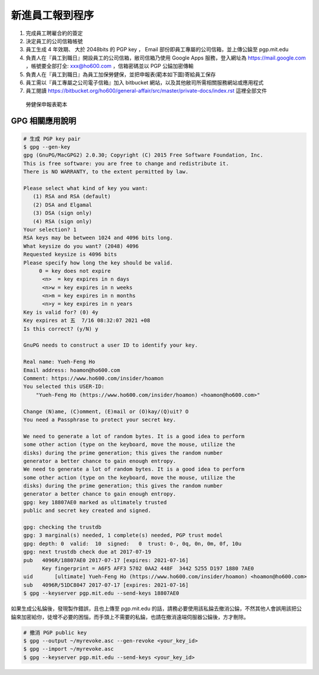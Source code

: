 新進員工報到程序
===============================================================================

1. 完成員工聘雇合約的簽定
#. 決定員工的公司信箱帳號
#. 員工生成 4 年效期、 大於 2048bits 的 PGP key ， Email 部份即員工專屬的公司信箱，並上傳公錀至 pgp.mit.edu
#. 負責人在『員工到職日』開設員工的公司信箱，敝司信箱乃使用 Google Apps 服務，登入網址為 https://mail.google.com ，帳號要全部打全: xxx@ho600.com ，信箱密碼並以 PGP 公錀加密傳輸
#. 負責人在『員工到職日』為員工加保勞健保，並把申報表(範本如下圖)寄給員工保存
#. 員工需以『員工專屬之公司電子信箱』加入 bitbucket 網站，以及其他敝司所需相關服務網站或應用程式
#. 員工閱讀 https://bitbucket.org/ho600/general-affair/src/master/private-docs/index.rst 這裡全部文件

.. figure:: employee_insurance.png

    勞健保申報表範本

GPG 相關應用說明
-------------------------------------------------------------------------------

.. code-block:: bash

    # 生成 PGP key pair
    $ gpg --gen-key
    gpg (GnuPG/MacGPG2) 2.0.30; Copyright (C) 2015 Free Software Foundation, Inc.
    This is free software: you are free to change and redistribute it.
    There is NO WARRANTY, to the extent permitted by law.

    Please select what kind of key you want:
       (1) RSA and RSA (default)
       (2) DSA and Elgamal
       (3) DSA (sign only)
       (4) RSA (sign only)
    Your selection? 1
    RSA keys may be between 1024 and 4096 bits long.
    What keysize do you want? (2048) 4096
    Requested keysize is 4096 bits
    Please specify how long the key should be valid.
    	 0 = key does not expire
          <n>  = key expires in n days
          <n>w = key expires in n weeks
          <n>m = key expires in n months
          <n>y = key expires in n years
    Key is valid for? (0) 4y
    Key expires at 五  7/16 08:32:07 2021 +08
    Is this correct? (y/N) y

    GnuPG needs to construct a user ID to identify your key.

    Real name: Yueh-Feng Ho
    Email address: hoamon@ho600.com
    Comment: https://www.ho600.com/insider/hoamon
    You selected this USER-ID:
        "Yueh-Feng Ho (https://www.ho600.com/insider/hoamon) <hoamon@ho600.com>"

    Change (N)ame, (C)omment, (E)mail or (O)kay/(Q)uit? O
    You need a Passphrase to protect your secret key.

    We need to generate a lot of random bytes. It is a good idea to perform
    some other action (type on the keyboard, move the mouse, utilize the
    disks) during the prime generation; this gives the random number
    generator a better chance to gain enough entropy.
    We need to generate a lot of random bytes. It is a good idea to perform
    some other action (type on the keyboard, move the mouse, utilize the
    disks) during the prime generation; this gives the random number
    generator a better chance to gain enough entropy.
    gpg: key 18807AE0 marked as ultimately trusted
    public and secret key created and signed.

    gpg: checking the trustdb
    gpg: 3 marginal(s) needed, 1 complete(s) needed, PGP trust model
    gpg: depth: 0  valid:  10  signed:   0  trust: 0-, 0q, 0n, 0m, 0f, 10u
    gpg: next trustdb check due at 2017-07-19
    pub   4096R/18807AE0 2017-07-17 [expires: 2021-07-16]
          Key fingerprint = A6F5 AFF3 5702 0AA2 448F  3442 5255 D197 1880 7AE0
    uid       [ultimate] Yueh-Feng Ho (https://www.ho600.com/insider/hoamon) <hoamon@ho600.com>
    sub   4096R/51DC8047 2017-07-17 [expires: 2021-07-16]
    $ gpg --keyserver pgp.mit.edu --send-keys 18807AE0

如果生成公私錀後，發現製作錯誤，且也上傳至 pgp.mit.edu 的話，請務必要使用該私錀去撤消公錀，\
不然其他人會誤用該把公錀來加密給你，徒增不必要的困惱，而手頭上不需要的私錀，也請在撤消遠端伺服器公錀後，方才刪除。

.. code-block:: bash

    # 撤消 PGP public key
    $ gpg --output ~/myrevoke.asc --gen-revoke <your_key_id>
    $ gpg --import ~/myrevoke.asc
    $ gpg --keyserver pgp.mit.edu --send-keys <your_key_id>
